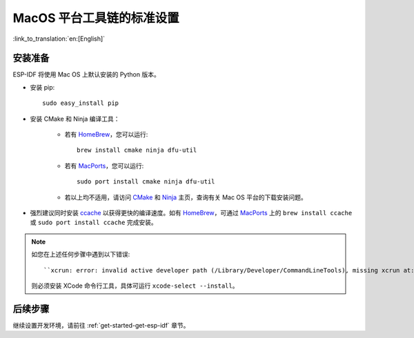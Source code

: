 **********************************************
MacOS 平台工具链的标准设置
**********************************************

:link_to_translation:`en:[English]`

安装准备
=====================

ESP-IDF 将使用 Mac OS 上默认安装的 Python 版本。

- 安装 pip::

    sudo easy_install pip

- 安装 CMake 和 Ninja 编译工具：

    - 若有 HomeBrew_，您可以运行::

        brew install cmake ninja dfu-util

    - 若有 MacPorts_，您可以运行::

        sudo port install cmake ninja dfu-util

    - 若以上均不适用，请访问 CMake_ 和 Ninja_ 主页，查询有关 Mac OS 平台的下载安装问题。

- 强烈建议同时安装 ccache_ 以获得更快的编译速度。如有 HomeBrew_，可通过 MacPorts_ 上的 ``brew install ccache`` 或 ``sudo port install ccache`` 完成安装。

.. note::
    
    如您在上述任何步骤中遇到以下错误::

    ``xcrun: error: invalid active developer path (/Library/Developer/CommandLineTools), missing xcrun at:/Library/Developer/CommandLineTools/usr/bin/xcrun``

    则必须安装 XCode 命令行工具，具体可运行 ``xcode-select --install``。

后续步骤
==========

继续设置开发环境，请前往 :ref:`get-started-get-esp-idf` 章节。


.. _cmake: https://cmake.org/
.. _ninja: https://ninja-build.org/
.. _ccache: https://ccache.samba.org/
.. _homebrew: https://brew.sh/
.. _MacPorts: https://www.macports.org/install.php

